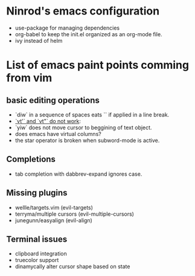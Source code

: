 #+STARTUP: indent
#+STARTUP: overview

* Ninrod's emacs configuration
- use-package for managing dependencies
- org-babel to keep the init.el organized as an org-mode file.
- ivy instead of helm
* List of emacs paint points comming from vim
** basic editing operations
- `diw` in a sequence of spaces eats `\n` if applied in a line break.
- [[https://bitbucket.org/lyro/evil/issues/726/vt-vf-vt-vf-vt-vf-vt-vf-do-not-work][`vt'` and `vt"` do not work]]:
- `yiw` does not move cursor to beggining of text object.
- does emacs have virtual columns?
- the star operator is broken when subword-mode is active.
** Completions
- tab completion with dabbrev-expand ignores case.
** Missing plugins
- wellle/targets.vim (evil-targets)
- terryma/multiple cursors (evil-multiple-cursors)
- junegunn/easyalign (evil-align)
** Terminal issues
- clipboard integration
- truecolor support
- dinamycally alter cursor shape based on state
